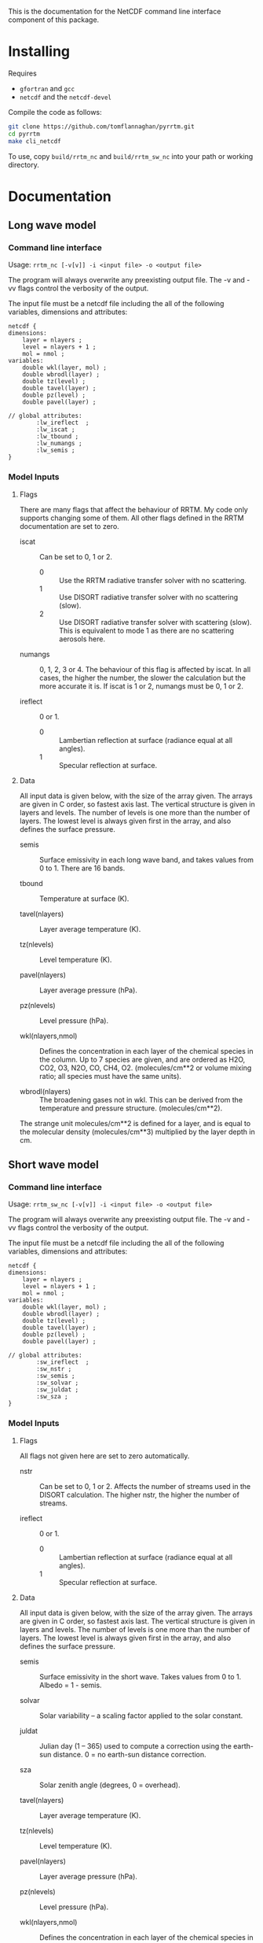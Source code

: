 #+startup: indent

This is the documentation for the NetCDF command line interface component of this package.

* Installing

Requires 

- =gfortran= and =gcc=
- =netcdf= and the =netcdf-devel=

Compile the code as follows:

#+BEGIN_SRC sh
  git clone https://github.com/tomflannaghan/pyrrtm.git
  cd pyrrtm
  make cli_netcdf
#+END_SRC

To use, copy =build/rrtm_nc= and =build/rrtm_sw_nc= into your path or working directory.

* Documentation
** Long wave model
*** Command line interface

Usage: =rrtm_nc [-v[v]] -i <input file> -o <output file>=

The program will always overwrite any preexisting output file. The -v and -vv flags control the verbosity of the output.

The input file must be a netcdf file including the all of the following variables, dimensions and attributes:

#+BEGIN_EXAMPLE
  netcdf {
  dimensions:
      layer = nlayers ;
      level = nlayers + 1 ;
      mol = nmol ;
  variables:
      double wkl(layer, mol) ;
      double wbrodl(layer) ;
      double tz(level) ;
      double tavel(layer) ;
      double pz(level) ;
      double pavel(layer) ;

  // global attributes:
          :lw_ireflect  ;
          :lw_iscat ;
          :lw_tbound ;
          :lw_numangs ;
          :lw_semis ;
  }
#+END_EXAMPLE

*** Model Inputs
**** Flags

There are many flags that affect the behaviour of RRTM. My code only supports changing some of them. All other flags defined in the RRTM documentation are set to zero.

- iscat :: Can be set to 0, 1 or 2.
  - 0 :: Use the RRTM radiative transfer solver with no scattering.
  - 1 :: Use DISORT radiative transfer solver with no scattering (slow).
  - 2 :: Use DISORT radiative transfer solver with scattering (slow). This is equivalent to mode 1 as there are no scattering aerosols here.

- numangs :: 0, 1, 2, 3 or 4. The behaviour of this flag is affected by iscat. In all cases, the higher the number, the slower the calculation but the more accurate it is. If iscat is 1 or 2, numangs must be 0, 1 or 2.

- ireflect :: 0 or 1.
  - 0 :: Lambertian reflection at surface (radiance equal at all angles).
  - 1 :: Specular reflection at surface.

**** Data

All input data is given below, with the size of the array given. The arrays are given in C order, so fastest axis last. The vertical structure is given in layers and levels. The number of levels is one more than the number of layers. The lowest level is always given first in the array, and also defines the surface pressure.

- semis :: Surface emissivity in each long wave band, and takes values from 0 to 1. There are 16 bands.

- tbound :: Temperature at surface (K).

- tavel(nlayers) :: Layer average temperature (K).

- tz(nlevels) :: Level temperature (K).

- pavel(nlayers) :: Layer average pressure (hPa).

- pz(nlevels) :: Level pressure (hPa).

- wkl(nlayers,nmol) :: Defines the concentration in each layer of the chemical species in the column. Up to 7 species are given, and are ordered as H2O, CO2, O3, N2O, CO, CH4, O2. (molecules/cm**2 or volume mixing ratio; all species must have the same units).

- wbrodl(nlayers) :: The broadening gases not in wkl. This can be derived from the temperature and pressure structure. (molecules/cm**2).

The strange unit molecules/cm**2 is defined for a layer, and is equal to the molecular density (molecules/cm**3) multiplied by the layer depth in cm.
** Short wave model
*** Command line interface

Usage: =rrtm_sw_nc [-v[v]] -i <input file> -o <output file>=

The program will always overwrite any preexisting output file. The -v and -vv flags control the verbosity of the output.

The input file must be a netcdf file including the all of the following variables, dimensions and attributes:

#+BEGIN_EXAMPLE
  netcdf {
  dimensions:
      layer = nlayers ;
      level = nlayers + 1 ;
      mol = nmol ;
  variables:
      double wkl(layer, mol) ;
      double wbrodl(layer) ;
      double tz(level) ;
      double tavel(layer) ;
      double pz(level) ;
      double pavel(layer) ;

  // global attributes:
          :sw_ireflect  ;
          :sw_nstr ;
          :sw_semis ;
          :sw_solvar ;
          :sw_juldat ;
          :sw_sza ;
  }
#+END_EXAMPLE

*** Model Inputs
**** Flags

All flags not given here are set to zero automatically.

- nstr :: Can be set to 0, 1 or 2. Affects the number of streams used in the DISORT calculation. The higher nstr, the higher the number of streams.

- ireflect :: 0 or 1.
  - 0 :: Lambertian reflection at surface (radiance equal at all angles).
  - 1 :: Specular reflection at surface.

**** Data

All input data is given below, with the size of the array given. The arrays are given in C order, so fastest axis last. The vertical structure is given in layers and levels. The number of levels is one more than the number of layers. The lowest level is always given first in the array, and also defines the surface pressure.

- semis :: Surface emissivity in the short wave. Takes values from 0 to 1. Albedo = 1 - semis.

- solvar :: Solar variability -- a scaling factor applied to the solar constant.

- juldat :: Julian day (1 -- 365) used to compute a correction using the earth-sun distance. 0 = no earth-sun distance correction.

- sza :: Solar zenith angle (degrees, 0 = overhead).

- tavel(nlayers) :: Layer average temperature (K).

- tz(nlevels) :: Level temperature (K).

- pavel(nlayers) :: Layer average pressure (hPa).

- pz(nlevels) :: Level pressure (hPa).

- wkl(nlayers,nmol) :: Defines the concentration in each layer of the chemical species in the column. Up to 7 species are given, and are ordered as H2O, CO2, O3, N2O, CO, CH4, O2. (molecules/cm**2 or volume mixing ratio; all species must have the same units).

- wbrodl(nlayers) :: The broadening gases not in wkl. This can be derived from the temperature and pressure structure. (molecules/cm**2).

The strange unit molecules/cm**2 is defined for a layer, and is equal to the molecular density (molecules/cm**3) multiplied by the layer depth in cm.

